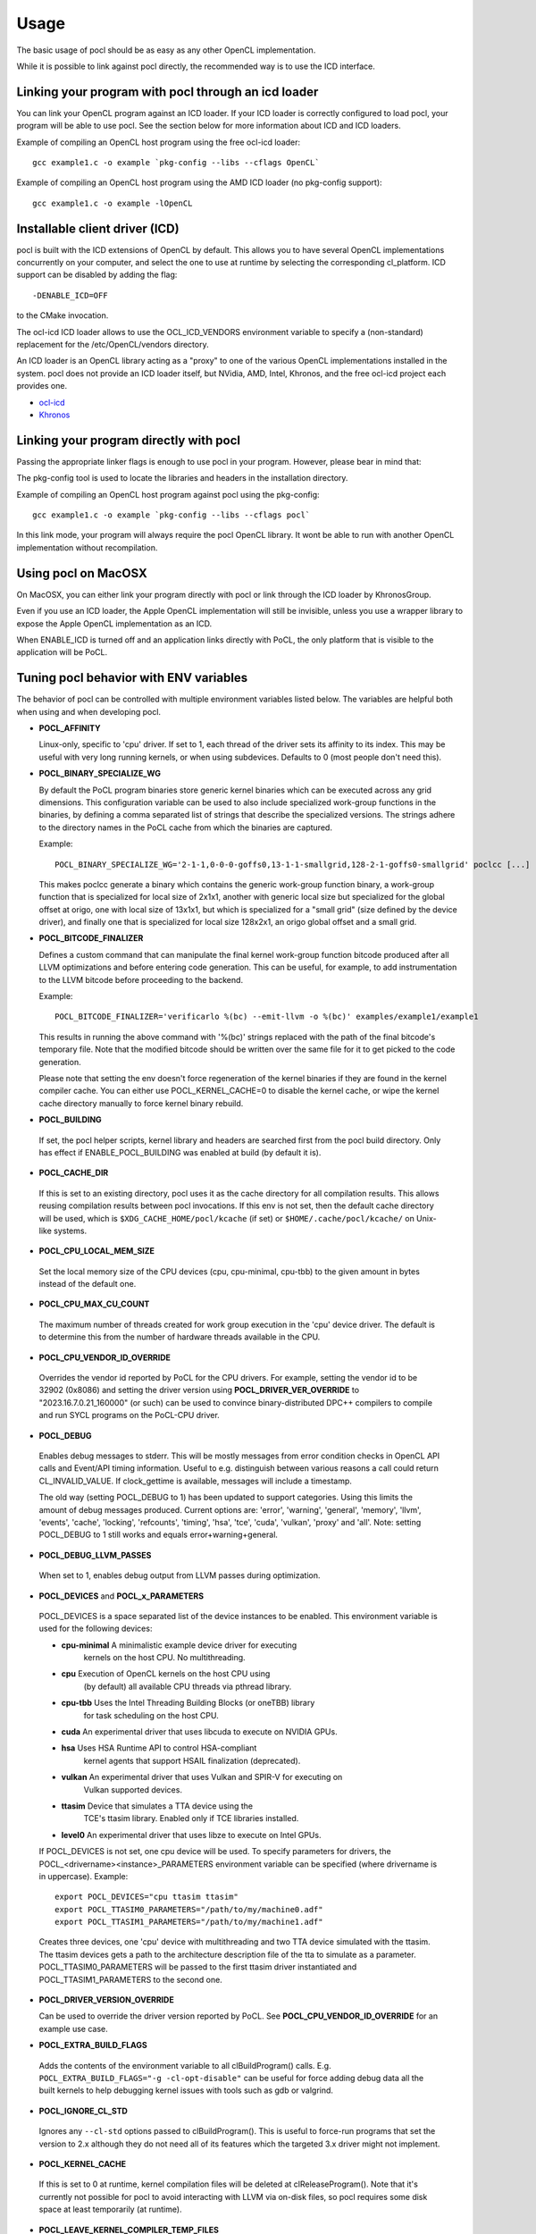 Usage
===========

The basic usage of pocl should be as easy as any other OpenCL implementation.

While it is possible to link against pocl directly, the recommended way is to
use the ICD interface.

.. _linking-with-icd:

Linking your program with pocl through an icd loader
----------------------------------------------------

You can link your OpenCL program against an ICD loader. If your ICD loader is
correctly configured to load pocl, your program will be able to use pocl.
See the section below for more information about ICD and  ICD loaders.

Example of compiling an OpenCL host program using the free ocl-icd loader::

   gcc example1.c -o example `pkg-config --libs --cflags OpenCL`

Example of compiling an OpenCL host program using the AMD ICD loader (no
pkg-config support)::

   gcc example1.c -o example -lOpenCL

Installable client driver (ICD)
-------------------------------

pocl is built with the ICD extensions of OpenCL by default. This allows you
to have several OpenCL implementations concurrently on your computer, and
select the one to use at runtime by selecting the corresponding cl_platform.
ICD support can be disabled by adding the flag::

  -DENABLE_ICD=OFF

to the CMake invocation.

The ocl-icd ICD loader allows to use the OCL_ICD_VENDORS environment variable
to specify a (non-standard) replacement for the /etc/OpenCL/vendors directory.

An ICD loader is an OpenCL library acting as a "proxy" to one of the various OpenCL
implementations installed in the system. pocl does not provide an ICD loader itself,
but NVidia, AMD, Intel, Khronos, and the free ocl-icd project each provides one.

* `ocl-icd <https://github.com/OCL-dev/ocl-icd>`_
* `Khronos <http://www.khronos.org/opencl/>`_

Linking your program directly with pocl
---------------------------------------

Passing the appropriate linker flags is enough to use pocl in your
program. However, please bear in mind that:

The pkg-config tool is used to locate the libraries and headers in
the installation directory.

Example of compiling an OpenCL host program against pocl using
the pkg-config::

   gcc example1.c -o example `pkg-config --libs --cflags pocl`

In this link mode, your program will always require the pocl OpenCL library. It
wont be able to run with another OpenCL implementation without recompilation.

Using pocl on MacOSX
--------------------

On MacOSX, you can either link your program directly with pocl or link through the
ICD loader by KhronosGroup.

Even if you use an ICD loader, the Apple OpenCL implementation will still be invisible,
unless you use a wrapper library to expose the Apple OpenCL implementation as an ICD.

When ENABLE_ICD is turned off and an application links directly with PoCL, the only
platform that is visible to the application will be PoCL.

.. _pocl-env-variables:

Tuning pocl behavior with ENV variables
---------------------------------------

The behavior of pocl can be controlled with multiple environment variables
listed below. The variables are helpful both when using and when developing
pocl.

.. highlight:: bash

- **POCL_AFFINITY**

  Linux-only, specific to 'cpu' driver. If set to 1, each thread of
  the driver sets its affinity to its index. This may be useful
  with very long running kernels, or when using subdevices.
  Defaults to 0 (most people don't need this).

- **POCL_BINARY_SPECIALIZE_WG**

  By default the PoCL program binaries store generic kernel binaries which
  can be executed across any grid dimensions. This configuration variable
  can be used to also include specialized work-group functions in the binaries, by
  defining a comma separated list of strings that describe the specialized
  versions. The strings adhere to the directory names in the PoCL cache
  from which the binaries are captured.

  Example::

    POCL_BINARY_SPECIALIZE_WG='2-1-1,0-0-0-goffs0,13-1-1-smallgrid,128-2-1-goffs0-smallgrid' poclcc [...]

  This makes poclcc generate a binary which contains the generic work-group
  function binary, a work-group function that is specialized for local size
  of 2x1x1, another with generic local size but specialized for the global
  offset at origo, one with local size of 13x1x1, but which is specialized
  for a "small grid" (size defined by the device driver), and finally one
  that is specialized for local size 128x2x1, an origo global offset and
  a small grid.

- **POCL_BITCODE_FINALIZER**

  Defines a custom command that can manipulate the final kernel work-group
  function bitcode produced after all LLVM optimizations and before entering code
  generation. This can be useful, for example, to add instrumentation to the LLVM
  bitcode before proceeding to the backend.

  Example::

    POCL_BITCODE_FINALIZER='verificarlo %(bc) --emit-llvm -o %(bc)' examples/example1/example1

  This results in running the above command with '%(bc)' strings replaced with
  the path of the final bitcode's temporary file. Note that the modified
  bitcode should be written over the same file for it to get picked to the
  code generation.

  Please note that setting the env doesn't force regeneration of the kernel
  binaries if they are found in the kernel compiler cache. You can either
  use POCL_KERNEL_CACHE=0 to disable the kernel cache, or wipe the kernel
  cache directory manually to force kernel binary rebuild.

- **POCL_BUILDING**

 If  set, the pocl helper scripts, kernel library and headers are
 searched first from the pocl build directory. Only has effect if
 ENABLE_POCL_BUILDING was enabled at build (by default it is).

- **POCL_CACHE_DIR**

 If this is set to an existing directory, pocl uses it as the cache
 directory for all compilation results. This allows reusing compilation
 results between pocl invocations. If this env is not set, then the
 default cache directory will be used, which is ``$XDG_CACHE_HOME/pocl/kcache``
 (if set) or ``$HOME/.cache/pocl/kcache/`` on Unix-like systems.

- **POCL_CPU_LOCAL_MEM_SIZE**

 Set the local memory size of the CPU devices (cpu, cpu-minimal, cpu-tbb) to the
 given amount in bytes instead of the default one.

- **POCL_CPU_MAX_CU_COUNT**

 The maximum number of threads created for work group execution in the
 'cpu' device driver. The default is to determine this from the number of
 hardware threads available in the CPU.

- **POCL_CPU_VENDOR_ID_OVERRIDE**

 Overrides the vendor id reported by PoCL for the CPU drivers.
 For example, setting the vendor id to be 32902 (0x8086) and setting the driver
 version using **POCL_DRIVER_VER_OVERRIDE** to "2023.16.7.0.21_160000" (or such) can
 be used to convince binary-distributed DPC++ compilers to compile and run SYCL
 programs on the PoCL-CPU driver.

- **POCL_DEBUG**

 Enables debug messages to stderr. This will be mostly messages from error
 condition checks in OpenCL API calls and Event/API timing information.
 Useful to e.g. distinguish between various reasons a call could return
 CL_INVALID_VALUE. If clock_gettime is available, messages
 will include a timestamp.

 The old way (setting POCL_DEBUG to 1) has been updated to support categories.
 Using this limits the amount of debug messages produced. Current options are:
 'error', 'warning', 'general', 'memory', 'llvm', 'events', 'cache', 'locking',
 'refcounts', 'timing', 'hsa', 'tce', 'cuda', 'vulkan', 'proxy' and 'all'.
 Note: setting POCL_DEBUG to 1 still works and equals error+warning+general.

- **POCL_DEBUG_LLVM_PASSES**

 When set to 1, enables debug output from LLVM passes during optimization.

- **POCL_DEVICES** and **POCL_x_PARAMETERS**

 POCL_DEVICES is a space separated list of the device instances to be enabled.
 This environment variable is used for the following devices:

 *         **cpu-minimal** A minimalistic example device driver for executing
                           kernels on the host CPU. No multithreading.

 *         **cpu**      Execution of OpenCL kernels on the host CPU using
                        (by default) all available CPU threads via pthread library.

 *         **cpu-tbb**  Uses the Intel Threading Building Blocks (or oneTBB) library
                        for task scheduling on the host CPU.

 *         **cuda**     An experimental driver that uses libcuda to execute on NVIDIA GPUs.

 *         **hsa**      Uses HSA Runtime API to control HSA-compliant
                        kernel agents that support HSAIL finalization
			(deprecated).

 *         **vulkan**   An experimental driver that uses Vulkan and SPIR-V for executing on
	                Vulkan supported devices.

 *         **ttasim**   Device that simulates a TTA device using the
                        TCE's ttasim library. Enabled only if TCE libraries
                        installed.

 *         **level0**   An experimental driver that uses libze to execute on Intel GPUs.

 If POCL_DEVICES is not set, one cpu device will be used.
 To specify parameters for drivers, the POCL_<drivername><instance>_PARAMETERS
 environment variable can be specified (where drivername is in uppercase).
 Example::

  export POCL_DEVICES="cpu ttasim ttasim"
  export POCL_TTASIM0_PARAMETERS="/path/to/my/machine0.adf"
  export POCL_TTASIM1_PARAMETERS="/path/to/my/machine1.adf"

 Creates three devices, one 'cpu' device with multithreading and two
 TTA device simulated with the ttasim. The ttasim devices gets a path to
 the architecture description file of the tta to simulate as a parameter.
 POCL_TTASIM0_PARAMETERS will be passed to the first ttasim driver instantiated
 and POCL_TTASIM1_PARAMETERS to the second one.

- **POCL_DRIVER_VERSION_OVERRIDE**

  Can be used to override the driver version reported by PoCL.
  See **POCL_CPU_VENDOR_ID_OVERRIDE** for an example use case.

- **POCL_EXTRA_BUILD_FLAGS**

 Adds the contents of the environment variable to all clBuildProgram() calls.
 E.g. ``POCL_EXTRA_BUILD_FLAGS="-g -cl-opt-disable"`` can be useful for force
 adding debug data all the built kernels to help debugging kernel issues
 with tools such as gdb or valgrind.

- **POCL_IGNORE_CL_STD**

 Ignores any ``--cl-std`` options passed to clBuildProgram(). This is useful
 to force-run programs that set the version to 2.x although they do not need
 all of its features which the targeted 3.x driver might not implement.

- **POCL_KERNEL_CACHE**

 If this is set to 0 at runtime, kernel compilation files will be deleted at
 clReleaseProgram(). Note that it's currently not possible for pocl to avoid
 interacting with LLVM via on-disk files, so pocl requires some disk space at
 least temporarily (at runtime).

- **POCL_LEAVE_KERNEL_COMPILER_TEMP_FILES**

 If this is set to 1, the kernel compiler cache/temporary directory that
 contains all the intermediate compiler files are left as it is. This
 will be handy for debugging

- **POCL_LEVEL0_JIT**

 Sets up Just-In-Time compilation in the Level0 driver.
 (see :ref:`pocl-level0-driver` for details)
 Accepted values: {0,1,auto}

 *   0 = always disable JIT
 *   1 = always use JIT,
 *   auto (default) = guess based on program's kernel count & SPIR-V size.

- **POCL_LEVEL0_LINK_OPT**

 If non-empty string, runs llvm-opt with this option after the linking step,
 before converting to SPIRV and handing over to L0 driver. Default: empty.

- **POCL_LLVM_VERIFY**

  if enabled, some drivers (CUDA, CPU, Level0) use an extra step of
  verification of LLVM modules at certain stages (program.bc always,
  kernel bitcode (parallel.bc) only with some drivers).
  Defaults to 0 if CMAKE_BUILD_TYPE=Debug and 1 otherwise.

- **POCL_MAX_WORK_GROUP_SIZE**

 Forces the maximum WG size returned by the device or kernel work group queries
 to be at most this number. For certain devices, this is can only be lower than
 their hardware limits.

- **POCL_MEMORY_LIMIT**

 Integer option, unit: gigabytes. Limits the total global memory size
 reported by pocl for the CPU devices (this will also affect
 local/constant/max-alloc-size numbers, since these are derived from
 global mem size).

- **POCL_OFFLINE_COMPILE**

 Bool. When enabled(==1), some drivers will create virtual devices which are only
 good for creating pocl binaries. Requires those drivers to be compiled with support
 for compilation for those devices.

- **POCL_PATH_XXX**

 String. These variables can be used to override the path to executables that
 pocl uses during compilation, linking, etc. By default, they are set to the
 paths configured during the build.

 The following variables are available:

  * **POCL_PATH_CLANG** -- Path to the clang executable.
  * **POCL_PATH_LLVM_LINK** -- Path to the llvm-link executable.
  * **POCL_PATH_LLVM_OPT** -- Path to the llvm-opt executable.
  * **POCL_PATH_LLVM_LLC** -- Path to the llc executable.
  * **POCL_PATH_LLVM_SPIRV** -- Path to the llvm-spirv executable.
  * **POCL_PATH_SPIRV_LINK** -- Path to the spirv-link executable.

- **POCL_SIGFPE_HANDLER**

 Defaults to 1. If set to 0, pocl will not install the SIGFPE handler.
 See :ref:`known-issues`

- **POCL_SIGUSR2_HANDLER**

 When set to 1 (default 0), pocl installs a SIGUSR2 handler that will print
 some debugging information. Currently it prints the count of live cl_* objects
 by type (buffers, events, etc).

- **POCL_STARTUP_DELAY**

  Default 0. If set to an integer N > 0, libpocl will make a pause of N seconds
  once, when it's loading. Useful e.g. to set up a LTTNG tracing session.

- **POCL_TBB_DEV_PER_NUMA_NODE** can be set to either 0 or 1 (default). If set,
  PoCL TBB driver creates a separate OpenCL device per each NUMA node.

- **POCL_TBB_GRAIN_SIZE** can be set specify a grain size for all
  dimensions. More information can be found in TBB documentation.

- **POCL_TBB_PARTITIONER** can be set to one of ``affinity``,``auto``,
  ``simple``,``static`` to select a partitioner. If no
  partitioner is selected, the TBB library will select the auto partitioner by
  default. More information can be found in TBB documentation.

- **POCL_TRACING**, **POCL_TRACING_OPT** and **POCL_TRACING_FILTER**

 If POCL_TRACING is set to some tracer name, then all events
 will be traced automatically. Depending on the backend, traces
 may be output in different formats and collected in a different way.
 POCL_TRACING_FILTER is a comma separated list of string to
 indicate which event status should be filtered. For instance to trace
 complete and running events POCL_TRACING_FILTER should be set
 to "complete,running". Default behavior is to trace all events.

 * **cq** -- Dumps a simple per-kernel execution time statistics at the
          program exit time which is collected from command queue
          start and finish time stamps. Useful for quick and easy profiling
          purposes with accurate kernel execution time stamps produced
          in a per device way. Currently only tracks kernel timings, and
          POCL_TRACING_FILTER has no effect.
 * **text** -- Basic text logger for each events state
              Use POCL_TRACING_OPT=<file> to set the
              output file. If not specified, it defaults to
              pocl_trace_event.log
 * **lttng** -- LTTNG tracepoint support. Requires pocl to be built with ``-DENABLE_LTTNG=YES``.
              When activated, a lttng session must be started.
              The following tracepoints are available:

              * pocl_trace:ndrange_kernel -> Kernel execution
              * pocl_trace:read_buffer    -> Read buffer
              * pocl_trace:write_buffer   -> Write buffer
              * pocl_trace:copy_buffer    -> Copy buffer
              * pocl_trace:map            -> Map image/buffer
              * pocl_trace:command        -> other commands

              For more information, please see lttng documentation:
              http://lttng.org/docs/#doc-tracing-your-own-user-application

- **POCL_VECTORIZER_REMARKS**

 When set to 1, prints out remarks produced by the loop vectorizer of LLVM
 during kernel compilation.

- **POCL_VULKAN_VALIDATE**

 When set to 1, and the Vulkan implementation has the validation layers,
 enables the validation layers in the driver. You will also need POCL_DEBUG=vulkan
 or POCL_DEBUG=all to see the output printed.

- **POCL_WORK_GROUP_METHOD**

 The kernel compiler method to produce the work group functions from
 multiple work items. Legal values:

 * **auto**   -- Choose the best available method depending on the
              kernel and the work group size. Currently always defaults
              to **loopvec**.

 * **cbs**    -- Use continuation-based synchronization to execute work-items
              on non-SPMD devices.
              CBS is expected to work for kernels that 'loops' does not support.
              For most other kernels it is expected to perform slightly worse.
              Also enables the LLVM LoopVectorizer.

              An in-depth explanation of the implementation of CBS and how it
              compares to the other approaches can be found in
              [this thesis](https://joameyer.de/hipsycl/Thesis_JoachimMeyer.pdf).

 * **loops**  -- Create parallel for-loops that execute the work items.

              The loops will be unrolled a certain number of
              times of which maximum can be controlled with
              POCL_WILOOPS_MAX_UNROLL_COUNT=N environment
              variable (default is to not perform unrolling).

 * **loopvec** -- Create parallel work-item for-loops (see 'loops') and execute
               the standard LLVM vectorizers. LLVM loop unrolling is disabled and
               the unrolling decisions are left to the generic loop vectorizer.

- **POCL_WORK_GROUP_SPECIALIZATION**

  PoCL specializes work-groups at kernel command launch time by default
  to optimize the execution performance with the cost of cached variations
  of the kernels with the different specialization values.

  The kernel command parameters PoCL currently specializes with include
  the local size, global offset zero or non-zero and maximum grid size.
  The specialization can be disabled by setting this environment variable to 0.
